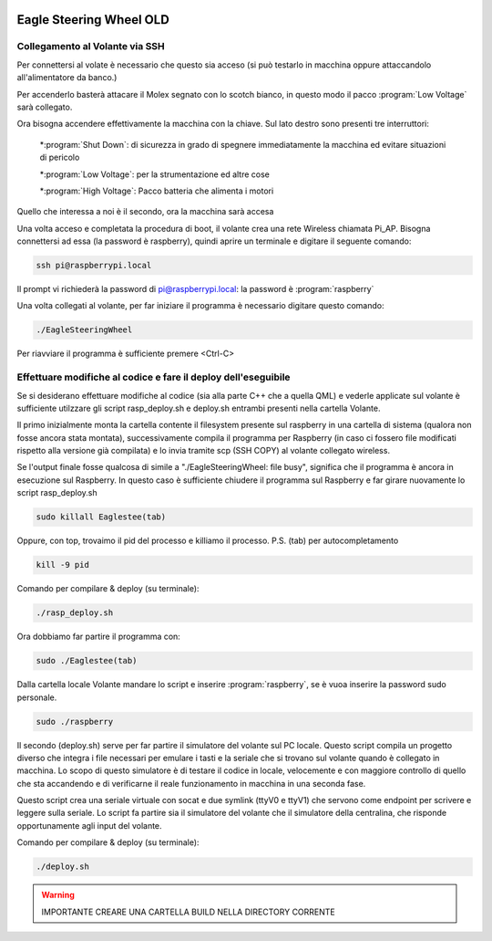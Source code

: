 .. image:: /images/wallpaper.png

Eagle Steering Wheel OLD
========================

Collegamento al Volante via SSH
^^^^^^^^^^^^^^^^^^^^^^^^^^^^^^^

Per connettersi al volate è necessario che questo sia acceso (si può testarlo in macchina oppure attaccandolo all'alimentatore da banco.)

Per accenderlo basterà attacare il Molex segnato con lo scotch bianco, in questo modo il pacco :program:`Low Voltage` sarà collegato.

.. image:: /images/molex.jpg

Ora bisogna accendere effettivamente la macchina con la chiave. Sul lato destro sono presenti tre interruttori:

	*:program:`Shut Down`: di sicurezza in grado di spegnere immediatamente la macchina ed evitare situazioni di pericolo

	*:program:`Low Voltage`: per la strumentazione ed altre cose

	*:program:`High Voltage`: Pacco batteria che alimenta i motori


Quello che interessa a noi è il secondo, ora la macchina sarà accesa

.. image:: /images/funghetto.jpg

Una volta acceso e completata la procedura di boot, il volante crea una rete Wireless chiamata Pi_AP. Bisogna connettersi ad essa (la password è raspberry), quindi aprire un terminale e digitare il seguente comando:

.. code-block:: sh

	ssh pi@raspberrypi.local

Il prompt vi richiederà la password di pi@raspberrypi.local: la password è :program:`raspberry`

Una volta collegati al volante, per far iniziare il programma è necessario digitare questo comando:

.. code-block:: sh

	./EagleSteeringWheel

Per riavviare il programma è sufficiente premere <Ctrl-C>

Effettuare modifiche al codice e fare il deploy dell'eseguibile
^^^^^^^^^^^^^^^^^^^^^^^^^^^^^^^^^^^^^^^^^^^^^^^^^^^^^^^^^^^^^^^

Se si desiderano effettuare modifiche al codice (sia alla parte C++ che a quella QML) e vederle applicate sul volante è sufficiente utilzzare gli script rasp_deploy.sh e deploy.sh entrambi presenti nella cartella Volante.

Il primo inizialmente monta la cartella contente il filesystem presente sul raspberry in una cartella di sistema (qualora non fosse ancora stata montata), successivamente compila il programma per Raspberry (in caso ci fossero file modificati rispetto alla versione già compilata) e lo invia tramite scp (SSH COPY) al volante collegato wireless.

Se l'output finale fosse qualcosa di simile a "./EagleSteeringWheel: file busy", significa che il programma è ancora in esecuzione sul Raspberry. In questo caso è sufficiente chiudere il programma sul Raspberry e far girare nuovamente lo script rasp_deploy.sh

.. code-block:: sh

	sudo killall Eaglestee(tab)

Oppure, con top, trovaimo il pid del processo e killiamo il processo. P.S. (tab) per autocompletamento

.. code-block:: sh

	kill -9 pid

Comando per compilare & deploy (su terminale):

.. code-block:: sh

	./rasp_deploy.sh

Ora dobbiamo far partire il programma con:

.. code-block:: sh

	sudo ./Eaglestee(tab)

Dalla cartella locale Volante mandare lo script e inserire :program:`raspberry`, se è vuoa inserire la password sudo personale.

.. code-block:: sh

	sudo ./raspberry


Il secondo (deploy.sh) serve per far partire il simulatore del volante sul PC locale. Questo script compila un progetto diverso che integra i file necessari per emulare i tasti e la seriale che si trovano sul volante quando è collegato in macchina.
Lo scopo di questo simulatore è di testare il codice in locale, velocemente e con maggiore controllo di quello che sta accandendo e di verificarne il reale funzionamento in macchina in una seconda fase.

Questo script crea una seriale virtuale con socat e due symlink (ttyV0 e ttyV1) che servono come endpoint per scrivere e leggere sulla seriale. Lo script fa partire sia il simulatore del volante che il simulatore della centralina, che risponde opportunamente agli input del volante.

Comando per compilare & deploy (su terminale):

.. code-block:: sh

	./deploy.sh

.. warning::

	IMPORTANTE CREARE UNA CARTELLA BUILD NELLA DIRECTORY CORRENTE
